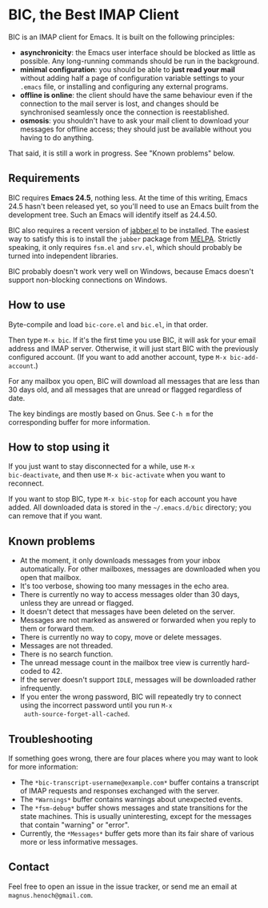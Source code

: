 * BIC, the Best IMAP Client

BIC is an IMAP client for Emacs.  It is built on the following
principles:

- *asynchronicity*: the Emacs user interface should be blocked as
  little as possible.  Any long-running commands should be run in the
  background.
- *minimal configuration*: you should be able to *just read
  your mail* without adding half a page of configuration variable
  settings to your =.emacs= file, or installing and configuring any
  external programs.
- *offline is online*: the client should have the same behaviour even
  if the connection to the mail server is lost, and changes should be
  synchronised seamlessly once the connection is reestablished.
- *osmosis*: you shouldn't have to ask your mail client to download
  your messages for offline access; they should just be available
  without you having to do anything.

That said, it is still a work in progress.  See "Known problems"
below.

** Requirements

BIC requires *Emacs 24.5*, nothing less.  At the time of this writing,
Emacs 24.5 hasn't been released yet, so you'll need to use an Emacs
built from the development tree.  Such an Emacs will identify itself
as 24.4.50.

BIC also requires a recent version of [[http://emacs-jabber.sourceforge.net][jabber.el]] to be installed.  The
easiest way to satisfy this is to install the =jabber= package from
[[http://melpa.milkbox.net/][MELPA]].  Strictly speaking, it only requires =fsm.el= and =srv.el=,
which should probably be turned into independent libraries.

BIC probably doesn't work very well on Windows, because Emacs doesn't
support non-blocking connections on Windows.

** How to use

Byte-compile and load =bic-core.el= and =bic.el=, in that order.

Then type =M-x bic=.  If it's the first time you use BIC, it will ask
for your email address and IMAP server.  Otherwise, it will just start
BIC with the previously configured account.  (If you want to add
another account, type =M-x bic-add-account=.)

For any mailbox you open, BIC will download all messages that are less
than 30 days old, and all messages that are unread or flagged
regardless of date.

The key bindings are mostly based on Gnus.  See =C-h m= for the
corresponding buffer for more information.

** How to stop using it

If you just want to stay disconnected for a while, use =M-x
bic-deactivate=, and then use =M-x bic-activate= when you want to
reconnect.

If you want to stop BIC, type =M-x bic-stop= for each account you have
added.  All downloaded data is stored in the =~/.emacs.d/bic=
directory; you can remove that if you want.

** Known problems

- At the moment, it only downloads messages from your inbox
  automatically.  For other mailboxes, messages are downloaded when
  you open that mailbox.
- It's too verbose, showing too many messages in the echo area.
- There is currently no way to access messages older than 30 days,
  unless they are unread or flagged.
- It doesn't detect that messages have been deleted on the server.
- Messages are not marked as answered or forwarded when you reply to
  them or forward them.
- There is currently no way to copy, move or delete messages.
- Messages are not threaded.
- There is no search function.
- The unread message count in the mailbox tree view is currently
  hard-coded to 42.
- If the server doesn't support =IDLE=, messages will be downloaded
  rather infrequently.
- If you enter the wrong password, BIC will repeatedly try to connect
  using the incorrect password until you run =M-x
  auth-source-forget-all-cached=.

** Troubleshooting

If something goes wrong, there are four places where you may want to
look for more information:

- The =*bic-transcript-username@example.com*= buffer contains a
  transcript of IMAP requests and responses exchanged with the
  server.
- The =*Warnings*= buffer contains warnings about unexpected events.
- The =*fsm-debug*= buffer shows messages and state transitions for
  the state machines.  This is usually uninteresting, except for the
  messages that contain "warning" or "error".
- Currently, the =*Messages*= buffer gets more than its fair share of
  various more or less informative messages.

** Contact

Feel free to open an issue in the issue tracker, or send me an email
at =magnus.henoch@gmail.com=.
